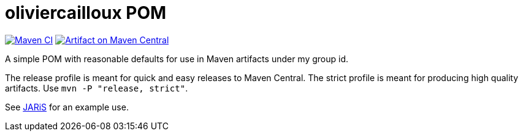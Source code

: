 = oliviercailloux POM
:groupId: io.github.oliviercailloux
:artifactId: pom
:repository: {artifactId}

image:https://github.com/oliviercailloux/{artifactId}/workflows/Maven%20CI%20workflow/badge.svg["Maven CI", link="https://github.com/oliviercailloux/{repository}/actions"]
image:https://maven-badges.herokuapp.com/maven-central/{groupId}/{artifactId}/badge.svg["Artifact on Maven Central", link="http://search.maven.org/#search%7Cga%7C1%7Cg%3A%22{groupId}%22%20a%3A%22{artifactId}%22"]

A simple POM with reasonable defaults for use in Maven artifacts under my group id.

The release profile is meant for quick and easy releases to Maven Central. 
The strict profile is meant for producing high quality artifacts. Use `mvn -P "release, strict"`.

See https://github.com/oliviercailloux/JARiS/blob/master/pom.xml[JARiS] for an example use.


